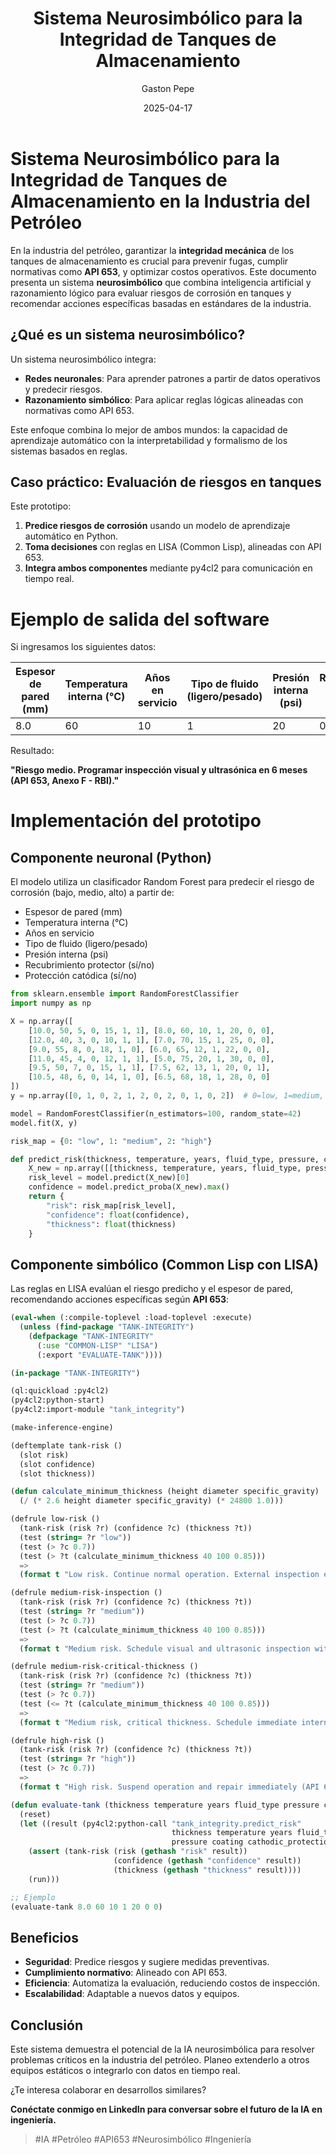 #+TITLE: Sistema Neurosimbólico para la Integridad de Tanques de Almacenamiento
#+AUTHOR: Gaston Pepe
#+DATE: 2025-04-17
#+OPTIONS: toc:nil num:nil
#+STARTUP: overview

* Sistema Neurosimbólico para la Integridad de Tanques de Almacenamiento en la Industria del Petróleo

En la industria del petróleo, garantizar la *integridad mecánica* de los tanques de almacenamiento es crucial para prevenir fugas, cumplir normativas como *API 653*, y optimizar costos operativos. Este documento presenta un sistema *neurosimbólico* que combina inteligencia artificial y razonamiento lógico para evaluar riesgos de corrosión en tanques y recomendar acciones específicas basadas en estándares de la industria.

** ¿Qué es un sistema neurosimbólico?

Un sistema neurosimbólico integra:

- *Redes neuronales*: Para aprender patrones a partir de datos operativos y predecir riesgos.
- *Razonamiento simbólico*: Para aplicar reglas lógicas alineadas con normativas como API 653.

Este enfoque combina lo mejor de ambos mundos: la capacidad de aprendizaje automático con la interpretabilidad y formalismo de los sistemas basados en reglas.

** Caso práctico: Evaluación de riesgos en tanques

Este prototipo:

1. *Predice riesgos de corrosión* usando un modelo de aprendizaje automático en Python.
2. *Toma decisiones* con reglas en LISA (Common Lisp), alineadas con API 653.
3. *Integra ambos componentes* mediante py4cl2 para comunicación en tiempo real.

* Ejemplo de salida del software

Si ingresamos los siguientes datos:
| Espesor de pared (mm) | Temperatura interna (°C) | Años en servicio | Tipo de fluido (ligero/pesado) | Presión interna (psi) | Recubrimiento protector (sí/no) | Protección catódica (sí/no) |
|------------------------|---------------------------|------------------|---------------------------------|------------------------|----------------------------------|------------------------------|
|                   8.0 |                       60 |               10 |                              1  |                    20 |                                0 |                            0 |

Resultado:

*"Riesgo medio. Programar inspección visual y ultrasónica en 6 meses (API 653, Anexo F - RBI)."*

* Implementación del prototipo

** Componente neuronal (Python)

El modelo utiliza un clasificador Random Forest para predecir el riesgo de corrosión (bajo, medio, alto) a partir de:

- Espesor de pared (mm)
- Temperatura interna (°C)
- Años en servicio
- Tipo de fluido (ligero/pesado)
- Presión interna (psi)
- Recubrimiento protector (sí/no)
- Protección catódica (sí/no)

#+BEGIN_SRC python
from sklearn.ensemble import RandomForestClassifier
import numpy as np

X = np.array([
    [10.0, 50, 5, 0, 15, 1, 1], [8.0, 60, 10, 1, 20, 0, 0],
    [12.0, 40, 3, 0, 10, 1, 1], [7.0, 70, 15, 1, 25, 0, 0],
    [9.0, 55, 8, 0, 18, 1, 0], [6.0, 65, 12, 1, 22, 0, 0],
    [11.0, 45, 4, 0, 12, 1, 1], [5.0, 75, 20, 1, 30, 0, 0],
    [9.5, 50, 7, 0, 15, 1, 1], [7.5, 62, 13, 1, 20, 0, 1],
    [10.5, 48, 6, 0, 14, 1, 0], [6.5, 68, 18, 1, 28, 0, 0]
])
y = np.array([0, 1, 0, 2, 1, 2, 0, 2, 0, 1, 0, 2])  # 0=low, 1=medium, 2=high

model = RandomForestClassifier(n_estimators=100, random_state=42)
model.fit(X, y)

risk_map = {0: "low", 1: "medium", 2: "high"}

def predict_risk(thickness, temperature, years, fluid_type, pressure, coating, cathodic_protection):
    X_new = np.array([[thickness, temperature, years, fluid_type, pressure, coating, cathodic_protection]])
    risk_level = model.predict(X_new)[0]
    confidence = model.predict_proba(X_new).max()
    return {
        "risk": risk_map[risk_level],
        "confidence": float(confidence),
        "thickness": float(thickness)
    }
#+END_SRC

** Componente simbólico (Common Lisp con LISA)

Las reglas en LISA evalúan el riesgo predicho y el espesor de pared, recomendando acciones específicas según *API 653*:

#+BEGIN_SRC lisp
(eval-when (:compile-toplevel :load-toplevel :execute)
  (unless (find-package "TANK-INTEGRITY")
    (defpackage "TANK-INTEGRITY"
      (:use "COMMON-LISP" "LISA")
      (:export "EVALUATE-TANK"))))

(in-package "TANK-INTEGRITY")

(ql:quickload :py4cl2)
(py4cl2:python-start)
(py4cl2:import-module "tank_integrity")

(make-inference-engine)

(deftemplate tank-risk ()
  (slot risk)
  (slot confidence)
  (slot thickness))

(defun calculate_minimum_thickness (height diameter specific_gravity)
  (/ (* 2.6 height diameter specific_gravity) (* 24800 1.0)))

(defrule low-risk ()
  (tank-risk (risk ?r) (confidence ?c) (thickness ?t))
  (test (string= ?r "low"))
  (test (> ?c 0.7))
  (test (> ?t (calculate_minimum_thickness 40 100 0.85)))
  =>
  (format t "Low risk. Continue normal operation. External inspection every 5 years (API 653, Section 6.4.2).~%"))

(defrule medium-risk-inspection ()
  (tank-risk (risk ?r) (confidence ?c) (thickness ?t))
  (test (string= ?r "medium"))
  (test (> ?c 0.7))
  (test (> ?t (calculate_minimum_thickness 40 100 0.85)))
  =>
  (format t "Medium risk. Schedule visual and ultrasonic inspection within 6 months (API 653, Annex F - RBI).~%"))

(defrule medium-risk-critical-thickness ()
  (tank-risk (risk ?r) (confidence ?c) (thickness ?t))
  (test (string= ?r "medium"))
  (test (> ?c 0.7))
  (test (<= ?t (calculate_minimum_thickness 40 100 0.85)))
  =>
  (format t "Medium risk, critical thickness. Schedule immediate internal inspection (API 653, Section 4.3).~%"))

(defrule high-risk ()
  (tank-risk (risk ?r) (confidence ?c) (thickness ?t))
  (test (string= ?r "high"))
  (test (> ?c 0.7))
  =>
  (format t "High risk. Suspend operation and repair immediately (API 653, Section 9.2).~%"))

(defun evaluate-tank (thickness temperature years fluid_type pressure coating cathodic_protection)
  (reset)
  (let ((result (py4cl2:python-call "tank_integrity.predict_risk"
                                    thickness temperature years fluid_type
                                    pressure coating cathodic_protection)))
    (assert (tank-risk (risk (gethash "risk" result))
                       (confidence (gethash "confidence" result))
                       (thickness (gethash "thickness" result))))
    (run)))

;; Ejemplo
(evaluate-tank 8.0 60 10 1 20 0 0)
#+END_SRC

** Beneficios

- *Seguridad*: Predice riesgos y sugiere medidas preventivas.
- *Cumplimiento normativo*: Alineado con API 653.
- *Eficiencia*: Automatiza la evaluación, reduciendo costos de inspección.
- *Escalabilidad*: Adaptable a nuevos datos y equipos.

** Conclusión

Este sistema demuestra el potencial de la IA neurosimbólica para resolver problemas críticos en la industria del petróleo. Planeo extenderlo a otros equipos estáticos o integrarlo con datos en tiempo real.

¿Te interesa colaborar en desarrollos similares?

*Conéctate conmigo en LinkedIn para conversar sobre el futuro de la IA en ingeniería.*

#+BEGIN_QUOTE
#IA #Petróleo #API653 #Neurosimbólico #Ingeniería
#+END_QUOTE

